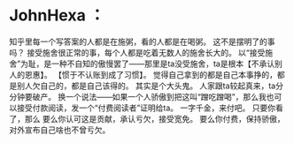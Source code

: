 * JohnHexa ：
  :PROPERTIES:
  :CUSTOM_ID: johnhexa
  :END:

知乎里每一个写答案的人都是在施粥，看的人都是在喝粥。
这不是摆明了的事吗？
接受施舍很正常的事，每个人都是吃着无数人的施舍长大的。
以“接受施舍”为耻，是一种不自知的傲慢罢了------那里是ta没受施舍，ta是根本【不承认别人的恩惠】。
【惯于不认账到成了习惯】。
觉得自己拿到的都是自己本事挣的，都是别人欠自己的，都是自己该得的。
其实是个大头鬼。 人家跟ta较起真来，ta分分钟要破产。
换一个说法------如果一个人骄傲到把这叫“蹭吃蹭喝”，那么我也可以接受付款阅读，发一个“付费阅读者”证明给ta。
一字千金，来付吧。 只要你看了，那么
要么你认可这是贡献，承认亏欠，接受宽免。
要么你付费，保持骄傲，对外宣布自己啥也不曾亏欠。
